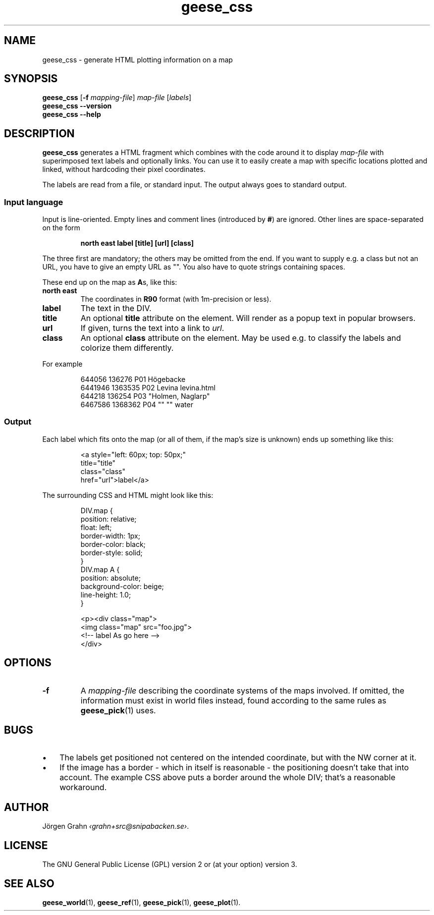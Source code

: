 .\" $Id: geese_css.1,v 1.3 2011-07-02 19:51:56 grahn Exp $
.\" $Name:  $
.
.
.ss 12 0
.de BP
.IP \\fB\\$*
..
.
.
.TH geese_css 1 "JUL 2011" "Geese" "User Manuals"
.
.SH "NAME"
geese_css \- generate HTML plotting information on a map
.
.
.SH "SYNOPSIS"
.B geese_css
.RB [ \-f
.IR mapping-file ]
.I map-file
.RI [ labels ]
.br
.B geese_css
.B --version
.br
.B geese_css
.B --help
.
.
.SH "DESCRIPTION"
.B geese_css
generates a HTML fragment which combines with the code around it to display
.I map-file
with superimposed text labels and optionally links.
You can use it to easily create a map with specific locations plotted and linked,
without hardcoding their pixel coordinates.
.PP
The labels are read from a file, or standard input.
The output always goes to standard output.
.
.
.SS "Input language"
Input is line-oriented. Empty lines and comment lines (introduced by
.BR # )
are ignored.
Other lines are space-separated on the form
.IP
.ft B
north east label [title] [url] [class]
.PP
The three first are mandatory; the others may be omitted from the end.
If you want to supply e.g. a class but not an URL, you have to give an
empty URL as \[dq]\[dq].
You also have to quote strings containing spaces.
.PP
These end up on the map as
.BR A s,
like this:
.BP north\ east
The coordinates in
.B R90
format (with 1m-precision or less).
.BP label
The text in the DIV.
.BP title
An optional
.B title
attribute on the element. Will render as a popup text in popular browsers.
.BP url
If given, turns the text into a link to
.IR url .
.BP class
An optional
.B class
attribute on the element. May be used e.g. to classify the labels and
colorize them differently.
.PP
For example
.IP
.ft CW
.nf
644056  136276  P01 H\(:ogebacke
6441946 1363535 P02 Levina levina.html
644218  136254  P03 \[dq]Holmen, Naglarp\[dq]
6467586 1368362 P04 \[dq]\[dq] \[dq]\[dq] water
.fi
.
.
.SS "Output"
Each label which fits onto the map (or all of them, if the map's size is unknown)
ends up something like this:
.IP
.ft CW
.nf
<a style="left: 60px; top: 50px;"
title="title"
class="class"
href="url">label</a>
.fi
.
.PP
The surrounding CSS and HTML might look like this:
.IP
.ft CW
.nf
DIV.map {
    position: relative;
    float: left;
    border-width: 1px;
    border-color: black;
    border-style: solid;
}
DIV.map A {
    position: absolute;
    background-color: beige;
    line-height: 1.0;
}

<p><div class="map">
<img class="map" src="foo.jpg">
<!-- label As go here -->
</div>
.fi
.
.
.SH "OPTIONS"
.
.BP \-f
A
.I mapping-file
describing the coordinate systems of the maps involved.
If omitted, the information must exist in world files instead, found according
to the same rules as
.BR geese_pick (1)
uses.
.
.
.SH "BUGS"
.IP  \(bu 3x
The labels get positioned not centered on the intended coordinate,
but with the NW corner at it.
.IP \(bu
If the image has a border \- which in itself is reasonable \-
the positioning doesn't take that into account.
The example CSS above puts a border around the whole DIV; that's a reasonable workaround.
.
.
.SH "AUTHOR"
J\(:orgen Grahn
.IR \[fo]grahn+src@snipabacken.se\[fc] .
.
.
.SH "LICENSE"
The GNU General Public License (GPL) version 2 or (at your option) version 3.
.
.
.SH "SEE ALSO"
.BR geese_world (1),
.BR geese_ref (1),
.BR geese_pick (1),
.BR geese_plot (1).
